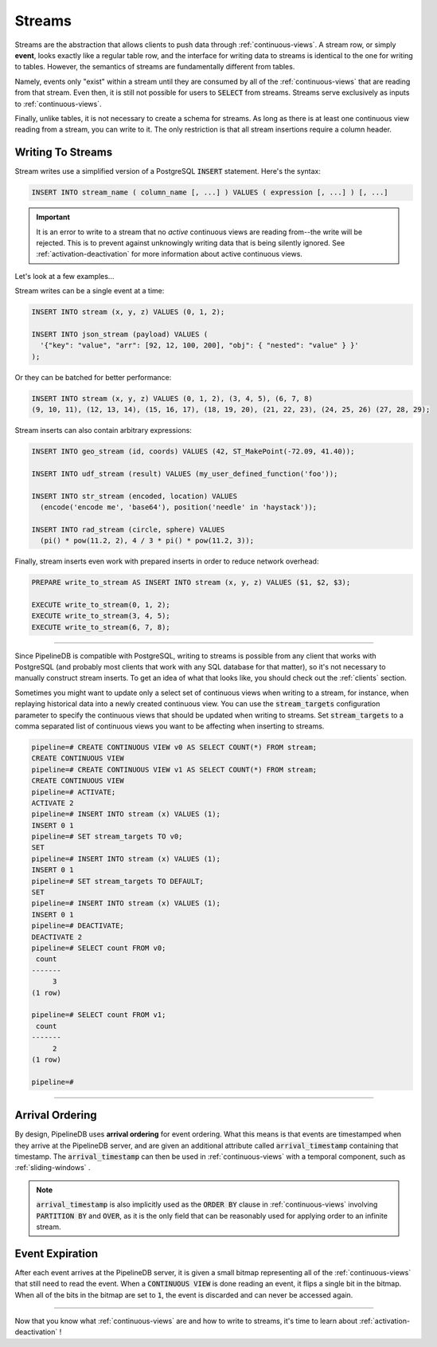 .. _streams:

Streams
=================

Streams are the abstraction that allows clients to push data through :ref:`continuous-views`. A stream row, or simply **event**, looks exactly like a regular table row, and the interface for writing data to streams is identical to the one for writing to tables. However, the semantics of streams are fundamentally different from tables.

Namely, events only "exist" within a stream until they are consumed by all of the :ref:`continuous-views` that are reading from that stream. Even then, it is still not possible for users to :code:`SELECT` from streams. Streams serve exclusively as inputs to :ref:`continuous-views`.

Finally, unlike tables, it is not necessary to create a schema for streams. As long as there is at least one continuous view reading from a stream, you can write to it. The only restriction is that all stream insertions require a column header.

Writing To Streams
----------------------

Stream writes use a simplified version of a PostgreSQL :code:`INSERT` statement. Here's the syntax:

.. code-block:: sql

	INSERT INTO stream_name ( column_name [, ...] ) VALUES ( expression [, ...] ) [, ...]

.. important:: It is an error to write to a stream that no *active* continuous views are reading from--the write will be rejected. This is to prevent against unknowingly writing data that is being silently ignored. See :ref:`activation-deactivation` for more information about active continuous views.

Let's look at a few examples...

Stream writes can be a single event at a time:

.. code-block:: sql

	INSERT INTO stream (x, y, z) VALUES (0, 1, 2);

	INSERT INTO json_stream (payload) VALUES (
	  '{"key": "value", "arr": [92, 12, 100, 200], "obj": { "nested": "value" } }'
	);

Or they can be batched for better performance:

.. code-block:: sql

	INSERT INTO stream (x, y, z) VALUES (0, 1, 2), (3, 4, 5), (6, 7, 8)
	(9, 10, 11), (12, 13, 14), (15, 16, 17), (18, 19, 20), (21, 22, 23), (24, 25, 26) (27, 28, 29);

Stream inserts can also contain arbitrary expressions:

.. code-block:: sql

	INSERT INTO geo_stream (id, coords) VALUES (42, ST_MakePoint(-72.09, 41.40));

	INSERT INTO udf_stream (result) VALUES (my_user_defined_function('foo'));

	INSERT INTO str_stream (encoded, location) VALUES
	  (encode('encode me', 'base64'), position('needle' in 'haystack'));

	INSERT INTO rad_stream (circle, sphere) VALUES
	  (pi() * pow(11.2, 2), 4 / 3 * pi() * pow(11.2, 3));

Finally, stream inserts even work with prepared inserts in order to reduce network overhead:

.. code-block:: sql

	PREPARE write_to_stream AS INSERT INTO stream (x, y, z) VALUES ($1, $2, $3);

	EXECUTE write_to_stream(0, 1, 2);
	EXECUTE write_to_stream(3, 4, 5);
	EXECUTE write_to_stream(6, 7, 8);

-----------------

Since PipelineDB is compatible with PostgreSQL, writing to streams is possible from any client that works with PostgreSQL (and probably most clients that work with any SQL database for that matter), so it's not necessary to manually construct stream inserts. To get an idea of what that looks like, you should check out the :ref:`clients` section.

Sometimes you might want to update only a select set of continuous views when writing to a stream, for instance, when replaying historical data into a newly created continuous view. You can use the :code:`stream_targets` configuration parameter to specify the continuous views that should be updated when writing to streams. Set :code:`stream_targets` to a comma separated list of continuous views you want to be affecting when inserting to streams.

.. code-block:: sql

  pipeline=# CREATE CONTINUOUS VIEW v0 AS SELECT COUNT(*) FROM stream;
  CREATE CONTINUOUS VIEW
  pipeline=# CREATE CONTINUOUS VIEW v1 AS SELECT COUNT(*) FROM stream;
  CREATE CONTINUOUS VIEW
  pipeline=# ACTIVATE;
  ACTIVATE 2
  pipeline=# INSERT INTO stream (x) VALUES (1);
  INSERT 0 1
  pipeline=# SET stream_targets TO v0;
  SET
  pipeline=# INSERT INTO stream (x) VALUES (1);
  INSERT 0 1
  pipeline=# SET stream_targets TO DEFAULT;
  SET
  pipeline=# INSERT INTO stream (x) VALUES (1);
  INSERT 0 1
  pipeline=# DEACTIVATE;
  DEACTIVATE 2
  pipeline=# SELECT count FROM v0;
   count
  -------
       3
  (1 row)

  pipeline=# SELECT count FROM v1;
   count
  -------
       2
  (1 row)

  pipeline=#

------------------

.. _arrival-ordering:

Arrival Ordering
------------------

By design, PipelineDB uses **arrival ordering** for event ordering. What this means is that events are timestamped when they arrive at the PipelineDB server, and are given an additional attribute called :code:`arrival_timestamp` containing that timestamp. The :code:`arrival_timestamp` can then be used in :ref:`continuous-views` with a temporal component, such as :ref:`sliding-windows` .

.. note:: :code:`arrival_timestamp` is also implicitly used as the :code:`ORDER BY` clause in :ref:`continuous-views` involving :code:`PARTITION BY` and :code:`OVER`, as it is the only field that can be reasonably used for applying order to an infinite stream.

Event Expiration
------------------

After each event arrives at the PipelineDB server, it is given a small bitmap representing all of the :ref:`continuous-views` that still need to read the event. When a :code:`CONTINUOUS VIEW` is done reading an event, it flips a single bit in the bitmap. When all of the bits in the bitmap are set to :code:`1`, the event is discarded and can never be accessed again.

----------

Now that you know what :ref:`continuous-views` are and how to write to streams, it's time to learn about :ref:`activation-deactivation` !
